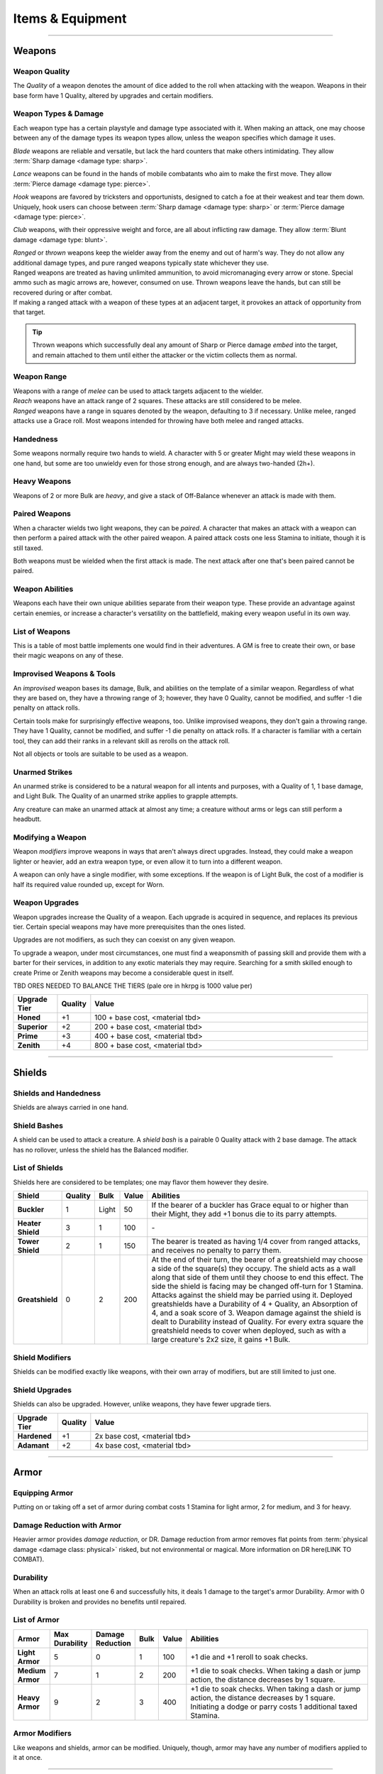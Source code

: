 **************
Items & Equipment
**************

------------------------------------------------------------------------------------------------------------------------------

Weapons
==========

Weapon Quality
----------
The *Quality* of a weapon denotes the amount of dice added to the roll when attacking with the weapon. Weapons in their base form have 1 Quality, altered by upgrades and certain modifiers.

Weapon Types & Damage
----------
Each weapon type has a certain playstyle and damage type associated with it. When making an attack, one may choose between any of the damage types its weapon types allow, unless the weapon specifies which damage it uses.

*Blade* weapons are reliable and versatile, but lack the hard counters that make others intimidating. They allow :term:`Sharp damage <damage type: sharp>`.

*Lance* weapons can be found in the hands of mobile combatants who aim to make the first move. They allow :term:`Pierce damage <damage type: pierce>`.

*Hook* weapons are favored by tricksters and opportunists, designed to catch a foe at their weakest and tear them down. Uniquely, hook users can choose between :term:`Sharp damage <damage type: sharp>` or :term:`Pierce damage <damage type: pierce>`.

*Club* weapons, with their oppressive weight and force, are all about inflicting raw damage. They allow :term:`Blunt damage <damage type: blunt>`.

| *Ranged* or *thrown* weapons keep the wielder away from the enemy and out of harm's way. They do not allow any additional damage types, and pure ranged weapons typically state whichever they use.
| Ranged weapons are treated as having unlimited ammunition, to avoid micromanaging every arrow or stone. Special ammo such as magic arrows are, however, consumed on use. Thrown weapons leave the hands, but can still be recovered during or after combat.
| If making a ranged attack with a weapon of these types at an adjacent target, it provokes an attack of opportunity from that target.

.. tip::
   Thrown weapons which successfully deal any amount of Sharp or Pierce damage *embed* into the target, and remain attached to them until either the attacker or the victim collects them as normal.

Weapon Range
----------
| Weapons with a range of *melee* can be used to attack targets adjacent to the wielder.
| *Reach* weapons have an attack range of 2 squares. These attacks are still considered to be melee.
| *Ranged* weapons have a range in squares denoted by the weapon, defaulting to 3 if necessary. Unlike melee, ranged attacks use a Grace roll. Most weapons intended for throwing have both melee and ranged attacks.

Handedness
----------
Some weapons normally require two hands to wield. A character with 5 or greater Might may wield these weapons in one hand, but some are too unwieldy even for those strong enough, and are always two-handed (2h+).

Heavy Weapons
----------
Weapons of 2 or more Bulk are *heavy*, and give a stack of Off-Balance whenever an attack is made with them.

Paired Weapons
----------
When a character wields two light weapons, they can be *paired*. A character that makes an attack with a weapon can then perform a paired attack with the other paired weapon. A paired attack costs one less Stamina to initiate, though it is still taxed.

Both weapons must be wielded when the first attack is made. The next attack after one that's been paired cannot be paired.

Weapon Abilities
----------
Weapons each have their own unique abilities separate from their weapon type. These provide an advantage against certain enemies, or increase a character's versatility on the battlefield, making every weapon useful in its own way.

List of Weapons
----------
This is a table of most battle implements one would find in their adventures. A GM is free to create their own, or base their magic weapons on any of these.

.. dropdown::

    **Balanced weapons**

    .. list-table::
        :widths: 5 5 5 5 5 5 5 50
        :header-rows: 1
        :stub-columns: 1
        
        * - Weapon
          - Type(s)
          - Damage
          - Range
          - Hands
          - Bulk
          - Value
          - Abilities
        * - Sword
          - Blade
          - 3
          - Melee
          - 1h
          - 1
          - 100
          - The wielder rerolls one failed die when attacking with this weapon.
        * - Greatsword
          - Blade, Club
          - 4
          - Melee
          - 2h
          - 2
          - 150
          - The wielder rerolls one failed die when attacking with this weapon.
        * - Glaive
          - Blade
          - 3
          - Reach
          - 2h
          - 2
          - 200
          - The wielder rerolls one failed die when attacking with this weapon. When attacking immediately after a dash or jump, it also deals +1 flat damage.
        * - Flambard
          - Blade, Hook
          - 3
          - Melee
          - 1h
          - 1
          - 250
          - When this weapon deals damage, the wielder may spend 1 Stamina to inflict 2 points of Bleeding on the target.
        * - Knife
          - Blade, Thrown
          - 1
          - Melee, Range (4)
          - 1h
          - Light
          - 10
          - May be paired with any other weapon. This weapon's rollover cap is equal to 5x its base damage.
        * - Dart
          - Lance, Thrown
          - 1
          - Melee, Range (4)
          - 1h
          - Light
          - 10
          - May be paired with any other weapon. Soak rolls against this weapon lose 1 success.

    **Nimble weapons**

    .. list-table::
        :widths: 5 5 5 5 5 5 5 50
        :header-rows: 1
        :stub-columns: 1
        
        * - Weapon
          - Type(s)
          - Damage
          - Range
          - Hands
          - Bulk
          - Value
          - Abilities
        * - Dagger
          - Hook, Lance
          - 2
          - Melee
          - 1h
          - Light
          - 150
          - May be paired with itself if wielded alone. The wielder rerolls one failed die when using it to attack creatures with lower initiative.
        * - Javelin
          - Lance, Thrown
          - 3
          - Melee, Range (3)
          - 1h
          - 1
          - 100
          - Can be drawn during initiative, granting +2 dice to the initiative check (not stacking with other weapon bonuses).
        * - Lance
          - Lance, Club
          - 3
          - Reach
          - 2h
          - 2
          - 200
          - Can be drawn during initiative, granting +1 die to the initiative check (not stacking with other weapon bonuses). When attacking immediately after a dash or jump, it deals +1 flat damage.
        * - Rapier
          - Lance, Blade
          - 3
          - Melee
          - 1h
          - 1
          - 150
          - Can be drawn during initiative, granting +1 die to the initiative check (not stacking with other weapon bonuses). The wielder rerolls one failed die when using it to attack creatures with lower initiative.

    **Cunning weapons**

    .. list-table::
        :widths: 5 5 5 5 5 5 5 50
        :header-rows: 1
        :stub-columns: 1
        
        * - Weapon
          - Type(s)
          - Damage
          - Range
          - Hands
          - Bulk
          - Value
          - Abilities
        * - Hook
          - Hook
          - 3
          - Melee
          - 1h
          - 1
          - 100
          - When this weapon hits, the wielder may spend 1 Stamina to damage the target's Mettle by 1. Mettle damage from hook weapons can stack up to 2.
        * - War Scythe
          - Hook
          - 3
          - Melee
          - 2h
          - 2
          - 150
          - When this weapon hits, the wielder may spend 1 Stamina to damage the target's Mettle by 2. Mettle damage from hook weapons can stack up to 2.
        * - Guisarme
          - Hook
          - 3
          - Reach
          - 2h+
          - 1
          - 150
          - When this weapon hits, the wielder may spend 1 Stamina to damage the target's Mettle by 1. Mettle damage from hook weapons can stack up to 2.
        * - Trident
          - Lance, Hook
          - 2
          - Reach
          - 1h
          - 1
          - 150
          - If wielded in two or more hands, this weapon gets +1 base damage. Readied attacks with this weapon cost no Stamina to prepare, and inflict -1 Footwork on a hit.
        * - Whip
          - Hook, Lance
          - 2
          - Reach
          - 1h
          - Light
          - 50
          - Attempts to dodge this weapon when adjacent to the wielder have a -1 die penalty. Attempts to parry it when at reach or further have a -1 die penalty.
        * - Quill
          - Hook, Thrown
          - 1
          - Melee, Range (4)
          - 1h
          - Light
          - 50
          - Can be drawn during initiative, granting +2 dice to the initiative check (not stacking with other weapon bonuses). At the start of combat, this weapon can be loaded with any poison at no Stamina cost, even on the Belt.

    **Armor-breaking weapons**

    .. list-table::
        :widths: 5 5 5 5 5 5 5 50
        :header-rows: 1
        :stub-columns: 1
        
        * - Weapon
          - Type(s)
          - Damage
          - Range
          - Hands
          - Bulk
          - Value
          - Abilities
        * - Hammer
          - Club
          - 3
          - Melee
          - 1h
          - 1
          - 100
          - Ignores 2 DR, and any soak gained from armor.
        * - Greathammer
          - Club
          - 4
          - Reach
          - 2h+
          - 3
          - 200
          - Inflicts an additional 1 Off-Balance to its wielder; it also inflicts 1 Off-Balance to the target unless dodged. The target and all adjacent creatures lose 2 Speed on their next turn.
        * - Polehammer
          - Club
          - 4
          - Reach
          - 2h+
          - 2
          - 150
          - When this weapon hits, the target takes a -1 die penalty on the next attack or defense roll they make.
        * - Club
          - Club
          - 4
          - Melee
          - 2h
          - 2
          - 100
          - When this weapon hits, the target takes a -1 die penalty on the next attack or defense roll they make.
        * - Flail
          - Club, Hook
          - 3 Blunt
          - Melee
          - 1h
          - 1
          - 150
          - This weapon's attack is treated as ranged against parries.
        * - Ball & Chain
          - Club, Hook
          - 4 Blunt
          - Melee
          - 2h
          - 2
          - 200
          - This weapon's attack is treated as ranged against parries.
        * - Throwing Hammer
          - Club, Thrown
          - 2
          - Melee, Range (3)
          - 1h
          - Light
          - 20
          - Ignores 1 DR, and any soak gained from armor.

    **Ranged weapons**

    .. list-table::
        :widths: 5 5 5 5 5 5 5 50
        :header-rows: 1
        :stub-columns: 1
        
        * - Weapon
          - Type(s)
          - Damage
          - Range
          - Hands
          - Bulk
          - Value
          - Abilities
        * - Sling
          - Ranged
          - 2 Blunt
          - Range (5)
          - 1h
          - Light
          - 20
          - Can be attached to the top of a staff or quarterstaff. Flasks on the Belt can be used as ammunition, using all of this weapon's stats for the "throw" except for damage.
        * - Bow
          - Ranged
          - 2 Pierce
          - Range (7)
          - 2h+
          - 1
          - 100
          - Flasks on the Belt can be used as ammunition, using all of this weapon's stats for the "throw" except for damage.
        * - Hand Trebuchet
          - Club, Ranged
          - 4 Blunt
          - Range (5)
          - 2h+
          - 2
          - 300
          - The travel path of this weapon's projectile originates from one square above its wielder, ignoring most cover and arcing down onto the target. Flasks on the Belt can be used as ammunition, using all of this weapon's stats for the "throw" except for damage.
        * - Boomerang
          - Hook, Thrown
          - 2 Blunt/Sharp
          - Melee, Range (4)
          - 1h
          - Light
          - 50
          - After making a throwing attack with this weapon. roll a d6. If this roll is less than or equal to the wielder's Grace, the weapon returns after the attack. It flies in a curving arc, allowing it to ignore cover or a shield when thrown, but not full cover or walls.

    **Esoterica**

    .. list-table::
        :widths: 5 5 5 5 5 5 5 50
        :header-rows: 1
        :stub-columns: 1
        
        * - Weapon
          - Type(s)
          - Damage
          - Range
          - Hands
          - Bulk
          - Value
          - Abilities
        * - Scissor
          - Blade, Lance
          - 2
          - Melee
          - 1h
          - 1
          - 70
          - The wielder may link or unlink two scissors for 1 Stamina, or for free once per turn. A scissor can always be paired with another scissor, or with their linked form.
        * - Scissors
          - Hook, Club
          - 4
          - Melee
          - 2h
          - 2
          - \-
          - The linked form of two scissors. This weapon's Quality is equal to the average of its components', rounded up. It cannot have modifiers of its own, and instead inherits the modifiers of its components. Two copies of the same modifier do not stack their effects.
        * - Quarterstaff
          - Club, Lance
          - 1 Blunt
          - Melee
          - 2h
          - 1
          - 20
          - This weapon may be paired with itself if wielded in two or more hands. Once per target per turn, it inflicts 1 stack of Off-Balance on hit.
        * - Pole
          - Club, Lance
          - 2 Blunt
          - Reach
          - 2h
          - 1
          - 50
          - This weapon may be paired with itself if wielded in two or more hands, and doing so grants the wielder +2 vertical jump height.
        * - Claw Glove
          - Natural
          - 1 Sharp
          - Melee
          - 0h
          - Light
          - 20
          - This weapon is equipped in a glove slot, leaving the hands free. Its Quality may be used in place of an unarmed strike's Quality when grappling.
        * - Catchpole
          - Hook
          - 0
          - Reach
          - 2h+
          - 1
          - 100
          - An attack made with this weapon is functionally treated as a grapple. When used at reach, the wielder's Might is treated as 2 less.
        * - Net
          - Thrown
          - 0
          - Range (3)
          - 1h
          - Light
          - 20
          - An attack made with this weapon is functionally treated as a grapple. It requires successes equal to its Quality to break free of its grapples.

Improvised Weapons & Tools
----------
An *improvised* weapon bases its damage, Bulk, and abilities on the template of a similar weapon. Regardless of what they are based on, they have a throwing range of 3; however, they have 0 Quality, cannot be modified, and suffer -1 die penalty on attack rolls.

Certain tools make for surprisingly effective weapons, too. Unlike improvised weapons, they don't gain a throwing range. They have 1 Quality, cannot be modified, and suffer -1 die penalty on attack rolls. If a character is familiar with a certain tool, they can add their ranks in a relevant skill as rerolls on the attack roll.

Not all objects or tools are suitable to be used as a weapon.

Unarmed Strikes
----------
An unarmed strike is considered to be a natural weapon for all intents and purposes, with a Quality of 1, 1 base damage, and Light Bulk. The Quality of an unarmed strike applies to grapple attempts.

Any creature can make an unarmed attack at almost any time; a creature without arms or legs can still perform a headbutt.

Modifying a Weapon
----------
Weapon *modifiers* improve weapons in ways that aren't always direct upgrades. Instead, they could make a weapon lighter or heavier, add an extra weapon type, or even allow it to turn into a different weapon.

A weapon can only have a single modifier, with some exceptions. If the weapon is of Light Bulk, the cost of a modifier is half its required value rounded up, except for Worn.

.. dropdown::

    .. list-table::
        :widths: 5 50 12
        :header-rows: 1
        :stub-columns: 1
        
        * - Modifier
          - Effect
          - Est. value
        * - Worn
          - -1 Quality, and cannot be upgraded. May be removed for half the weapon's value.
          - Value is halved
        * - Threaded
          - Gains a tether of thread, rope, or chain. It can be pulled back to the wielder from afar at the cost of 1 Speed. The maximum reach of this effect depends on the length of material used; the weapon also increases in Bulk equal to the Bulk of the material used, if any. Can be taken with other modifiers.
          - Material's value
        * - Extended
          - Applicable only to a melee weapon. It gains a range of reach, +1 handedness, and +1 Bulk.
          - 50 + 1/2 base value
        * - Heavy
          - Grants a +1 flat damage bonus, at the cost of -1 die penalty and +1 Bulk.
          - 50 + 1/2 base value
        * - Lightened
          - Grants a +1 die bonus to hit and -1 Bulk, at the cost of a -1 flat damage penalty.
          - 50 + 1/2 base value
        * - Refined
          - Gains +1 to its damage rollover cap.
          - 100 + 1/2 base value
        * - Trick
          - Choose another weapon. Through clever engineering, this weapon can morph into the chosen form at any time, once for free and then at the cost of Speed equal to its Bulk for additional morphs in the same round. The weapon's Bulk is always as much as its heavier form, and it uses the base value of the more expensive form for modifiers and upgrades, including Trick itself.
          - 50 + 1/2 base value
        * - Versatile
          - Add one weapon type for purposes of art compatibility, except for natural. This doesn't grant extra damage types, nor any other effects.
          - 50 + 1/2 base value
        * - Dropper
          - Can be loaded with a single flask, costing 1 Speed. When it hits a target, it may apply the flask to them, expending it. The wielder may also freely apply the flask to themselves.
          - 50 + 1/2 base value
        * - Sorcerous
          - When casting a spell that uses a normal spell attack, the wielder may instead choose to use this weapon's attack to deliver it, adding Anima spent as bonus dice. Should it hit, the attack is processed as it normally would, but also counts as a hit for the cast spell. If the weapon attack was AoE, the spell only hits one of the attack's targets, unless it is split, where it would hit an appropriate amount of targets for split spells. If the *spell* is AoE, the entire AoE is cast centered on the target; the caster must make normal spell attack rolls against other targets caught in its radius. The minimum range for a Sorcerous spell is touch.
          - 100 + 1/2 base value
        * - Razor
          - Inflicts a -1 die penalty against soaking its damage.
          - 50 + 1/2 base value
        * - Balanced
          - Gains the thrown weapon type and a range of 3, or +1 if its range is already 3 or higher.
          - 50 + 1/2 base value
        * - Beast-Slaying
          - Deals +2 flat damage to feral creatures, but has +1 Bulk.
          - 100 + 1/2 base value
        * - Brutal
          - Has the option to use Sharp damage. If a target dedicates extra Stamina to defend against it, its attack deals +1 flat damage. If applicable, enemies grappled by the weapon suffer 2 sharp damage each time they attempt to break free.
          - 50 + 1/2 base value
        * - Culling
          - Gains +1 base damage, but soak rolls against its attacks have +1 :term:`favor`.
          - 50 + 1/2 base value

Weapon Upgrades
----------
Weapon upgrades increase the Quality of a weapon. Each upgrade is acquired in sequence, and replaces its previous tier. Certain special weapons may have more prerequisites than the ones listed.

Upgrades are not modifiers, as such they can coexist on any given weapon.

To upgrade a weapon, under most circumstances, one must find a weaponsmith of passing skill and provide them with a barter for their services, in addition to any exotic materials they may require. Searching for a smith skilled enough to create Prime or Zenith weapons may become a considerable quest in itself.

TBD ORES NEEDED TO BALANCE THE TIERS (pale ore in hkrpg is 1000 value per)

.. list-table::
    :widths: 15 5 100
    :header-rows: 1
    :stub-columns: 1
   
    * - Upgrade Tier
      - Quality
      - Value
    * - Honed
      - +1
      - 100 + base cost, <material tbd>
    * - Superior
      - +2
      - 200 + base cost, <material tbd>
    * - Prime
      - +3
      - 400 + base cost, <material tbd>
    * - Zenith
      - +4
      - 800 + base cost, <material tbd>

------------------------------------------------------------------------------------------------------------------------------

Shields
==========

Shields and Handedness
----------
Shields are always carried in one hand.

Shield Bashes
----------
A shield can be used to attack a creature. A *shield bash* is a pairable 0 Quality attack with 2 base damage. The attack has no rollover, unless the shield has the Balanced modifier.

List of Shields
----------
Shields here are considered to be templates; one may flavor them however they desire.

.. list-table::
    :widths: 5 5 5 5 50
    :header-rows: 1
    :stub-columns: 1
   
    * - Shield
      - Quality
      - Bulk
      - Value
      - Abilities
    * - Buckler
      - 1
      - Light
      - 50
      - If the bearer of a buckler has Grace equal to or higher than their Might, they add +1 bonus die to its parry attempts.
    * - Heater Shield
      - 3
      - 1
      - 100
      - \-
    * - Tower Shield
      - 2
      - 1
      - 150
      - The bearer is treated as having 1/4 cover from ranged attacks, and receives no penalty to parry them.
    * - Greatshield
      - 0
      - 2
      - 200
      - At the end of their turn, the bearer of a greatshield may choose a side of the square(s) they occupy. The shield acts as a wall along that side of them until they choose to end this effect. The side the shield is facing may be changed off-turn for 1 Stamina. Attacks against the shield may be parried using it. Deployed greatshields have a Durability of 4 + Quality, an Absorption of 4, and a soak score of 3. Weapon damage against the shield is dealt to Durability instead of Quality. For every extra square the greatshield needs to cover when deployed, such as with a large creature's 2x2 size, it gains +1 Bulk.

Shield Modifiers
----------
Shields can be modified exactly like weapons, with their own array of modifiers, but are still limited to just one.

.. dropdown::

    .. list-table::
        :widths: 5 50 12
        :header-rows: 1
        :stub-columns: 1

        * - Modifier
          - Effect
          - Est. value
        * - Worn
          - -1 Quality, and cannot be upgraded. May be removed for half the shield's value.
          - Value is halved
        * - Lightened
          - -1 Bulk, but -1 Quality.
          - 100 + 1/2 base value
        * - Fortified
          - +1 Quality, but +1 Bulk.
          - 50 + 1/2 base value
        * - Spiked
          - When parrying a valid attack with this shield, the attacker risks damage as though the wielder parried with spikes from the Spiky trait.
          - 50 + 1/2 base value
        * - Trick
          - Choose a weapon. At the cost of 1 Stamina, this shield may change shape into that weapon and back. Its Bulk is equal to the higher of the two forms; the weapon's Quality is equal to the shield's Quality +1.
          - 50 + 1/2 base value
        * - Pragmatic
          - The shield counts as a particular tool as well. Its Quality is equal to the shield's Quality, at a minimum of 1.
          - 50 + 1/2 base value
        * - Balanced
          - The shield becomes a viable weapon when used to bash. A shield with 2+ Bulk now has 4 base damage; a shield with 1 Bulk has 3 base damage; a Light shield has 2 base damage. The weapon Quality of its shield bash is equal to its Quality +1. Its rollover cap is also treated as that of a normal weapon's.
          - 50 + 1/2 base value
        * - Reflective
          - The shield can parry spells (and other spell-like attacks) and grants its bearer a single reroll when parrying spells or making an opposed Insight check to resist a magical effect.
          - 50 + 1/2 base value

Shield Upgrades
----------
Shields can also be upgraded. However, unlike weapons, they have fewer upgrade tiers.

.. list-table::
    :widths: 15 5 100
    :header-rows: 1
    :stub-columns: 1
   
    * - Upgrade Tier
      - Quality
      - Value
    * - Hardened
      - +1
      - 2x base cost, <material tbd>
    * - Adamant
      - +2
      - 4x base cost, <material tbd>

------------------------------------------------------------------------------------------------------------------------------

Armor
==========

Equipping Armor
----------
Putting on or taking off a set of armor during combat costs 1 Stamina for light armor, 2 for medium, and 3 for heavy.

Damage Reduction with Armor
----------
Heavier armor provides *damage reduction*, or DR. Damage reduction from armor removes flat points from :term:`physical damage <damage class: physical>` risked, but not environmental or magical. More information on DR here(LINK TO COMBAT).

Durability
----------
When an attack rolls at least one 6 and successfully hits, it deals 1 damage to the target's armor Durability. Armor with 0 Durability is broken and provides no benefits until repaired.

List of Armor
----------

.. list-table::
    :widths: 5 5 5 5 5 50
    :header-rows: 1
    :stub-columns: 1

    * - Armor
      - Max Durability
      - Damage Reduction
      - Bulk
      - Value
      - Abilities
    * - Light Armor
      - 5
      - 0
      - 1
      - 100
      - +1 die and +1 reroll to soak checks.
    * - Medium Armor
      - 7
      - 1
      - 2
      - 200
      - +1 die to soak checks. When taking a dash or jump action, the distance decreases by 1 square.
    * - Heavy Armor
      - 9
      - 2
      - 3
      - 400
      - +1 die to soak checks. When taking a dash or jump action, the distance decreases by 1 square. Initiating a dodge or parry costs 1 additional taxed Stamina.

Armor Modifiers
----------
Like weapons and shields, armor can be modified. Uniquely, though, armor may have any number of modifiers applied to it at once.

.. dropdown::

    .. list-table::
        :widths: 5 50 12
        :header-rows: 1
        :stub-columns: 1

        * - Modifier
          - Effect
          - Est. value
        * - Piecemeal
          - -1 bulk, but -2 max Durability.
          - -50 discount
        * - Saddled
          - A single creature carried by the wearer is treated as 2 Bulk lighter.
          - 25
        * - Durable
          - +1 max Durability, but +1 Bulk.
          - 50
        * - Padded
          - The wearer gains another +1 die to soak. Incompatible with Weighted or Spiked.
          - 70
        * - Weighted
          - +1 Bulk. The wearer gains the Slam trait, which has 1 Quality, or 0 if the armor is broken. Incompatible with Padded or Spiked.
          - 100
        * - Spiked
          - The wearer gains the Spiky trait, which has 1 Quality, or 0 if the armor is broken. Incompatible with Padded or Weighted.
          - 150
        * - x-Proofed
          - The wearer gains the :ref:`catalog/traits:resistant` trait, with a value of 4, against a specific non- :term:`mystic <damage set: mystic>` or :term:`poison <damage type: poison>` damage type such as :term:`heat <damage type: heat>`, :term:`blast <damage type: blast>`, or :term:`blunt <damage type: blunt>`. This damage type must also roll at least two 6s to damage the armor's Durability.
          - 100 + base value
        * - Lustrous
          - The armor provides a bonus equal to its DR + 1 on opposed rolls to resist spell effects. Spell attacks may also be soaked with dice equal to the armor's DR + 1.
          - 300 + base value

------------------------------------------------------------------------------------------------------------------------------

Arcane Foci
==========

Focus Attunement
----------
In order to benefit from an arcane focus' ability to store spells or arts, a character must first attune to it, done freely during any rest. They may only be attuned to a single arcane focus at a time, but can unattune at will.

Stored Techniques
----------
An arcane focus can contain spells and arts for use, as if its Quality value were Technique slots. A stored weapon art can be performed using the arcane focus, even if it is not the correct weapon type, but cannot be performed with other weapons unless prepared in a normal Technique slot.

Any stored techniques vanish if the character unattunes the focus or dies; however, an attuned focus can be used by another character to perform contained techniques, while the attuned character maintains the connection.

A focus must normally be attuned and held in at least one hand to receive its benefits and perform techniques stored within.

List of Arcane Foci
----------

.. dropdown::

   .. list-table::
       :widths: 5 5 5 5 5 5 5 50
       :header-rows: 1
       :stub-columns: 1
   
       * - Focus
         - Weapon Type
         - Damage
         - Range
         - Hands
         - Bulk
         - Value
         - Abilities
       * - Talisman
         - \-
         - \-
         - \-
         - 0h
         - Light
         - 50
         - A talisman is worn as an accessory, leaving the hands free. Wearing it grants +1 reroll on opposed rolls to resist spell effects.
       * - Wand
         - Ranged
         - 1 variable
         - Range (5)
         - 1h
         - Light
         - 100
         - Wand attacks may use Insight to hit, and can be parried as ranged attacks. Its first point of damage dealt is raw :term:`astral damage <damage type: astral>`; any further is dealt as soakable, :term:`magical <damage class: magical>` :term:`elemental damage <damage set: elemental>`, the exact damage type determined when the wand is created. Any spells contained in the wand may be cast using Grace in place of Insight, including opposed checks, spell range, and duration.
       * - Sceptre
         - Club
         - 1
         - Melee
         - 1h
         - 1
         - 100
         - May deliver a touch spell at reach, adding its Quality to the spell attack roll. Any spells cast with a sceptre have +1 reroll per Quality on opposed rolls to overcome resistance.
       * - Staff
         - Blade
         - 1 Blunt
         - Melee
         - 2h
         - 1
         - 100
         - Can be adorned with ornaments aligned to a particular mystic path. This costs 100 of various materials and a camp action of work. Spells stored of the same *primary path* as its ornament may be cast with 1 difficulty of modification for free. This can exceed the normal capacity of the staff and the maximum difficulty the wielder can cast at.
       * - Grimoire
         - \-
         - \-
         - \-
         - 1h
         - Light
         - 150
         - Can store 1 spell higher than its Quality. A grimoire cannot contain weapon arts. Its stored spells do not vanish when it is unattuned, and can be used by another who attunes to it; they still require any paths and prerequisites to cast a written spell.
       * - Globe
         - Thrown
         - 1
         - Range (4)
         - 1h
         - Light
         - 100
         - TBD. some mental- or resistance-related effect?

Focus Upgrades
----------
All foci begin with 1 Quality. An amount of dice equal to Quality is added to regular attack rolls made with an arcane focus.

A GM may ask for more esoteric or unusual materials to be put towards an upgrade's overall cost.

.. list-table::
    :widths: 15 5 100
    :header-rows: 1
    :stub-columns: 1
   
    * - Upgrade Tier
      - Quality
      - Value
    * - Rarefied
      - +1
      - 300
    * - Exalted
      - +2
      - 450
